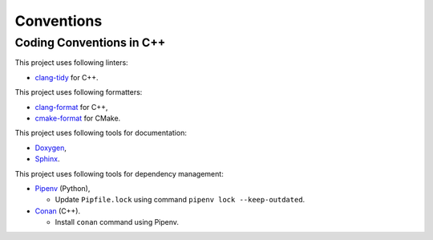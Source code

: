 Conventions
=================

Coding Conventions in C++
----------------------------

This project uses following linters:

- `clang-tidy <https://clang.llvm.org/extra/clang-tidy/>`_ for C++.

This project uses following formatters:

- `clang-format <https://clang.llvm.org/docs/ClangFormat.html>`_ for C++,
- `cmake-format <https://github.com/cheshirekow/cmake_format>`_ for CMake.

This project uses following tools for documentation:

- `Doxygen <https://www.doxygen.nl/index.html>`_,
- `Sphinx <https://www.sphinx-doc.org/>`_.

This project uses following tools for dependency management:

- `Pipenv <https://pipenv.pypa.io/en/latest/>`_ (Python),

  - Update ``Pipfile.lock`` using command ``pipenv lock --keep-outdated``.

- `Conan <https://conan.io/>`_ (C++).

  - Install ``conan`` command using Pipenv.
